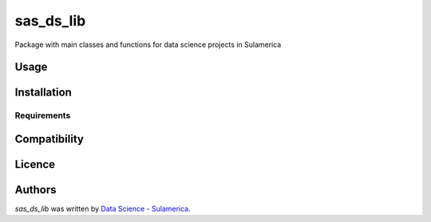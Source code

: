 sas_ds_lib
==========

.. image:: https://img.shields.io/pypi/v/sas_ds_lib.svg
    :target: https://pypi.python.org/pypi/sas_ds_lib
    :alt: Latest PyPI version

.. image:: https://travis-ci.org/kragniz/cookiecutter-pypackage-minimal.png
   :target: https://travis-ci.org/kragniz/cookiecutter-pypackage-minimal
   :alt: Latest Travis CI build status

Package with main classes and functions for data science projects in Sulamerica

Usage
-----

Installation
------------

Requirements
^^^^^^^^^^^^

Compatibility
-------------

Licence
-------

Authors
-------

`sas_ds_lib` was written by `Data Science - Sulamerica <data.science@sulamerica.com.br>`_.
